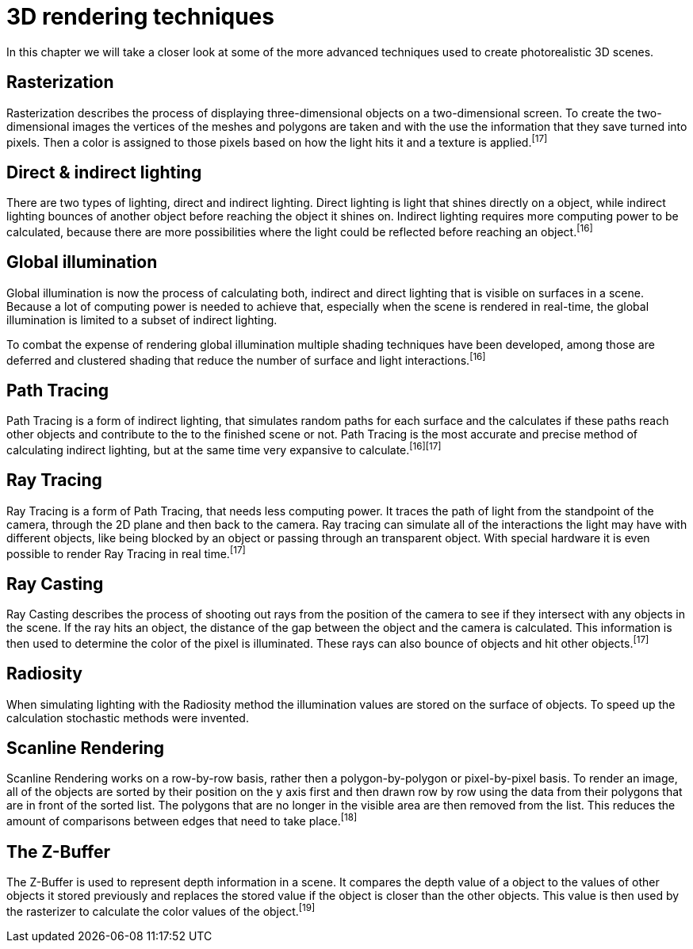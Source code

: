 = 3D rendering techniques

In this chapter we will take a closer look at some of the more advanced techniques used to create photorealistic 3D scenes.

== Rasterization

Rasterization describes the process of displaying three-dimensional objects on a two-dimensional screen. To create the two-dimensional images the vertices of the meshes and polygons are taken and with the use the information that they save turned into pixels. Then a color is assigned to those pixels based on how the light hits it and a texture is applied.^[17]^

== Direct & indirect lighting

There are two types of lighting, direct and indirect lighting. Direct lighting is light that shines directly on a object, while indirect lighting bounces of another object before reaching the object it shines on. Indirect lighting requires more computing power to be calculated, because there are more possibilities where the light could be reflected before reaching an object.^[16]^

== Global illumination

Global illumination is now the process of calculating both, indirect and direct lighting that is visible on surfaces in a scene. Because a lot of computing power is needed to achieve that, especially when the scene is rendered in real-time, the global illumination is limited to a subset of indirect lighting. 

To combat the expense of rendering global illumination multiple shading techniques have been developed, among those are deferred and clustered shading that reduce the number of surface and light interactions.^[16]^

== Path Tracing

Path Tracing is a form of indirect lighting, that simulates random paths for each surface and the calculates if these paths reach other objects and contribute to the to the finished scene or not. Path Tracing is the most accurate and precise method of calculating indirect lighting, but at the same time very expansive to calculate.^[16][17]^

== Ray Tracing

Ray Tracing is a form of Path Tracing, that needs less computing power. It traces the path of light from the standpoint of the camera, through the 2D plane and then back to the camera. Ray tracing can simulate all of the interactions the light may have with different objects, like being blocked by an object or passing through an transparent object. With special hardware it is even possible to render Ray Tracing in real time.^[17]^

== Ray Casting

Ray Casting describes the process of shooting out rays from the position of the camera to see if they intersect with any objects in the scene. If the ray hits an object, the distance of the gap between the object and the camera is calculated. This information is then used to determine the color of the pixel is illuminated. These rays can also bounce of objects and hit other objects.^[17]^

== Radiosity

When simulating lighting with the Radiosity method the illumination values are stored on the surface of objects. To speed up the calculation stochastic methods were invented. 

== Scanline Rendering

Scanline Rendering works on a row-by-row basis, rather then a polygon-by-polygon or pixel-by-pixel basis. To render an image, all of the objects are sorted by their position on the y axis first and then drawn row by row using the data from their polygons that are in front of the sorted list. The polygons that are no longer in the visible area are then removed from the list. This reduces the amount of comparisons between edges that need to take place.^[18]^

== The Z-Buffer

The Z-Buffer is used to represent depth information in a scene. It compares the depth value of a object to the values of other objects it stored previously and replaces the stored value if the object is closer than the other objects. This value is then used by the rasterizer to calculate the color values of the object.^[19]^